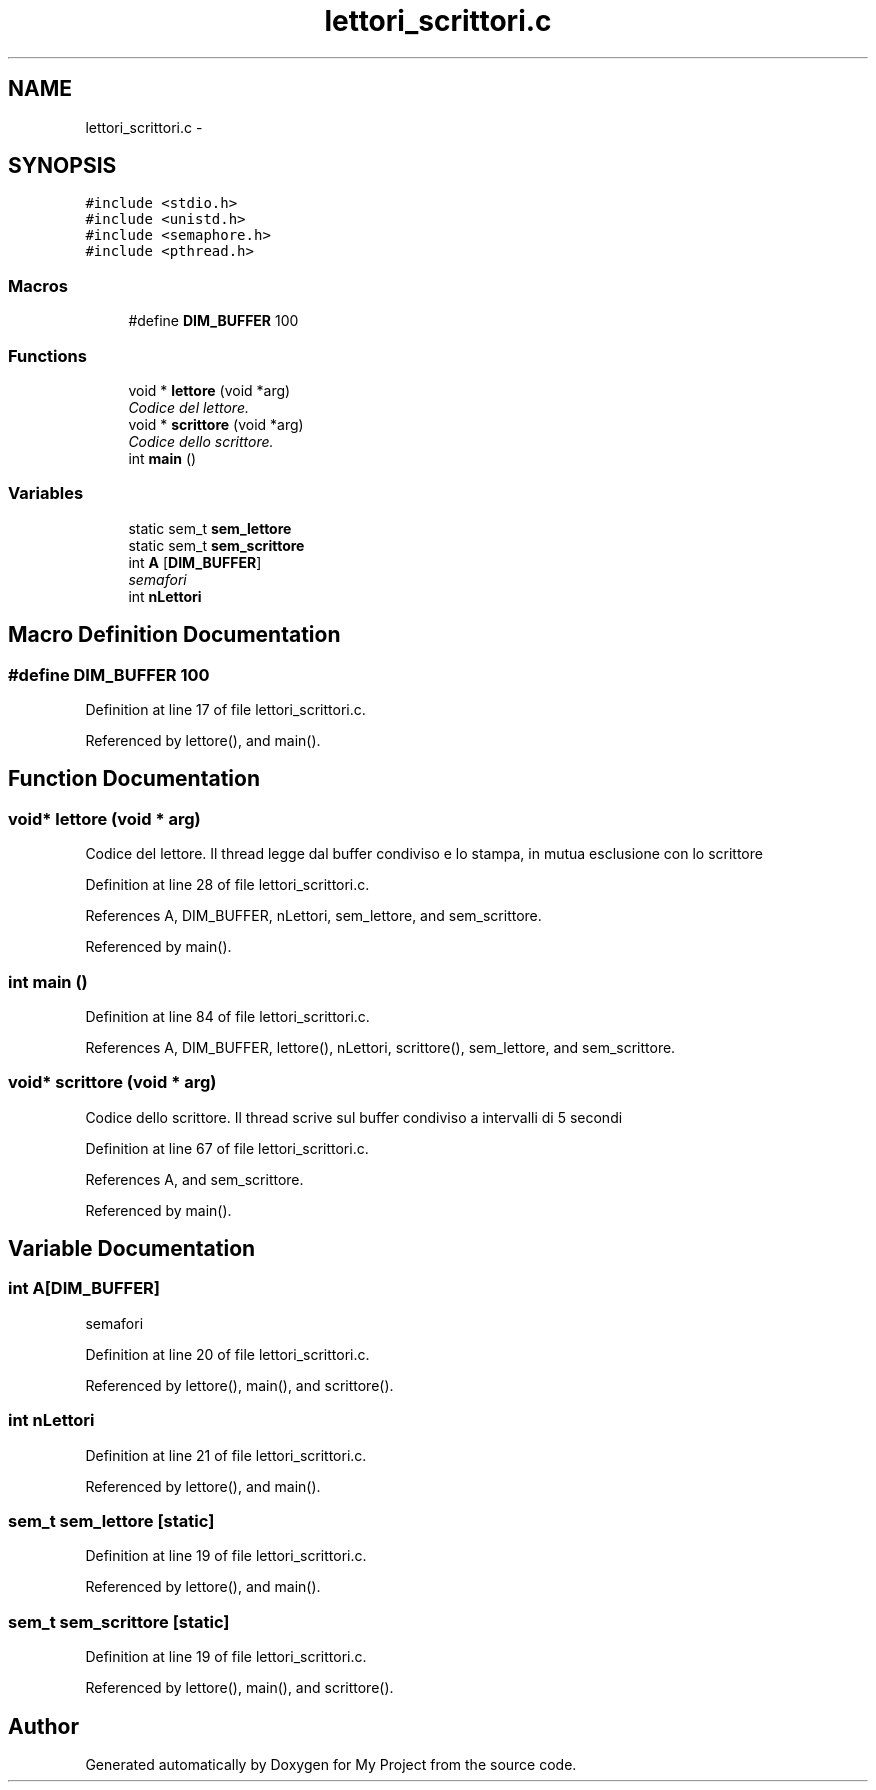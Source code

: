 .TH "lettori_scrittori.c" 3 "Sun Jun 26 2016" "My Project" \" -*- nroff -*-
.ad l
.nh
.SH NAME
lettori_scrittori.c \- 
.SH SYNOPSIS
.br
.PP
\fC#include <stdio\&.h>\fP
.br
\fC#include <unistd\&.h>\fP
.br
\fC#include <semaphore\&.h>\fP
.br
\fC#include <pthread\&.h>\fP
.br

.SS "Macros"

.in +1c
.ti -1c
.RI "#define \fBDIM_BUFFER\fP   100"
.br
.in -1c
.SS "Functions"

.in +1c
.ti -1c
.RI "void * \fBlettore\fP (void *arg)"
.br
.RI "\fICodice del lettore\&. \fP"
.ti -1c
.RI "void * \fBscrittore\fP (void *arg)"
.br
.RI "\fICodice dello scrittore\&. \fP"
.ti -1c
.RI "int \fBmain\fP ()"
.br
.in -1c
.SS "Variables"

.in +1c
.ti -1c
.RI "static sem_t \fBsem_lettore\fP"
.br
.ti -1c
.RI "static sem_t \fBsem_scrittore\fP"
.br
.ti -1c
.RI "int \fBA\fP [\fBDIM_BUFFER\fP]"
.br
.RI "\fIsemafori \fP"
.ti -1c
.RI "int \fBnLettori\fP"
.br
.in -1c
.SH "Macro Definition Documentation"
.PP 
.SS "#define DIM_BUFFER   100"

.PP
Definition at line 17 of file lettori_scrittori\&.c\&.
.PP
Referenced by lettore(), and main()\&.
.SH "Function Documentation"
.PP 
.SS "void* lettore (void * arg)"

.PP
Codice del lettore\&. Il thread legge dal buffer condiviso e lo stampa, in mutua esclusione con lo scrittore 
.PP
Definition at line 28 of file lettori_scrittori\&.c\&.
.PP
References A, DIM_BUFFER, nLettori, sem_lettore, and sem_scrittore\&.
.PP
Referenced by main()\&.
.SS "int main ()"

.PP
Definition at line 84 of file lettori_scrittori\&.c\&.
.PP
References A, DIM_BUFFER, lettore(), nLettori, scrittore(), sem_lettore, and sem_scrittore\&.
.SS "void* scrittore (void * arg)"

.PP
Codice dello scrittore\&. Il thread scrive sul buffer condiviso a intervalli di 5 secondi 
.PP
Definition at line 67 of file lettori_scrittori\&.c\&.
.PP
References A, and sem_scrittore\&.
.PP
Referenced by main()\&.
.SH "Variable Documentation"
.PP 
.SS "int A[\fBDIM_BUFFER\fP]"

.PP
semafori 
.PP
Definition at line 20 of file lettori_scrittori\&.c\&.
.PP
Referenced by lettore(), main(), and scrittore()\&.
.SS "int nLettori"

.PP
Definition at line 21 of file lettori_scrittori\&.c\&.
.PP
Referenced by lettore(), and main()\&.
.SS "sem_t sem_lettore\fC [static]\fP"

.PP
Definition at line 19 of file lettori_scrittori\&.c\&.
.PP
Referenced by lettore(), and main()\&.
.SS "sem_t sem_scrittore\fC [static]\fP"

.PP
Definition at line 19 of file lettori_scrittori\&.c\&.
.PP
Referenced by lettore(), main(), and scrittore()\&.
.SH "Author"
.PP 
Generated automatically by Doxygen for My Project from the source code\&.
